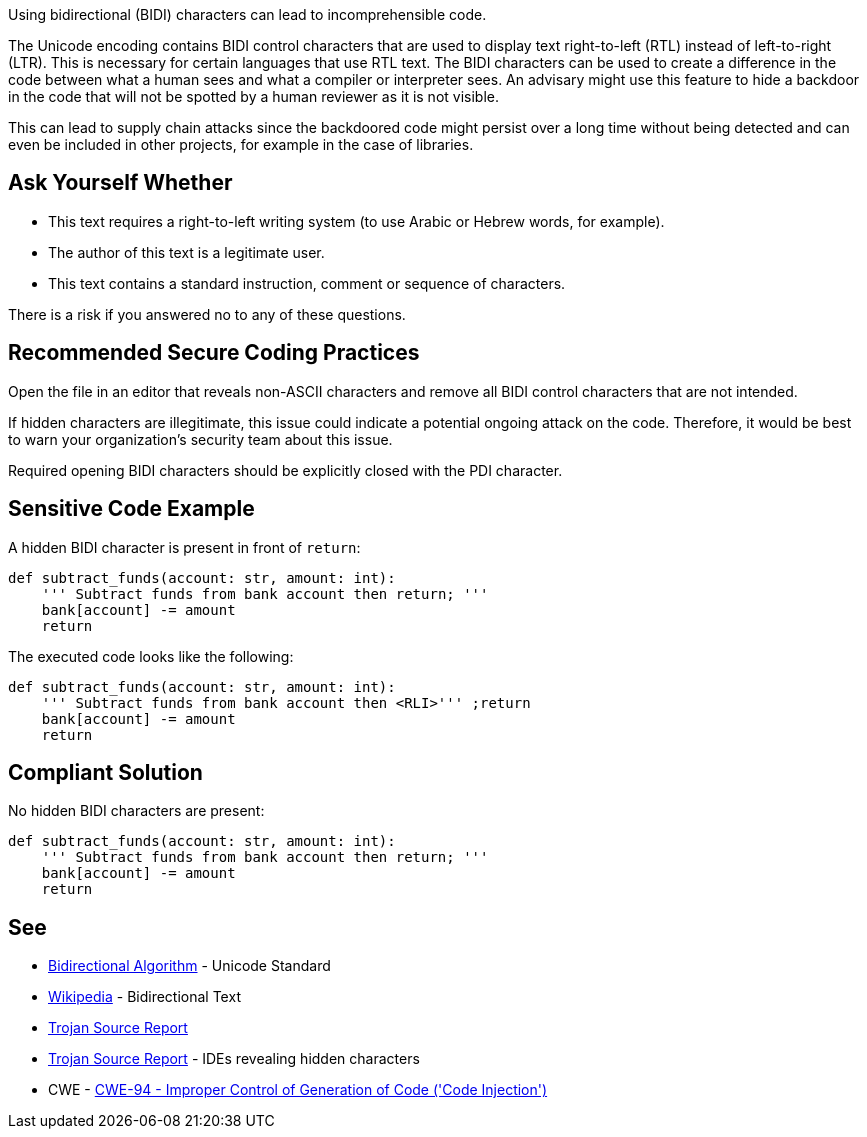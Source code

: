 Using bidirectional (BIDI) characters can lead to incomprehensible code.

The Unicode encoding contains BIDI control characters that are used to display text right-to-left (RTL) instead of left-to-right (LTR). This is necessary for certain languages that use RTL text.
The BIDI characters can be used to create a difference in the code between what a human sees and what a compiler or interpreter sees.
An advisary might use this feature to hide a backdoor in the code that will not be spotted by a human reviewer as it is not visible.

This can lead to supply chain attacks since the backdoored code might persist over a long time without being detected and can even be included in other projects, for example in the case of libraries.


== Ask Yourself Whether

* This text requires a right-to-left writing system (to use Arabic or Hebrew words, for example).
* The author of this text is a legitimate user.
* This text contains a standard instruction, comment or sequence of characters.

There is a risk if you answered no to any of these questions.


== Recommended Secure Coding Practices

Open the file in an editor that reveals non-ASCII characters and remove all BIDI control characters that are not intended.

If hidden characters are illegitimate, this issue could indicate a potential ongoing attack on the code. Therefore, it would be best to warn your organization's security team about this issue.

Required opening BIDI characters should be explicitly closed with the PDI character.


== Sensitive Code Example

A hidden BIDI character is present in front of `return`:

----
def subtract_funds(account: str, amount: int):
    ''' Subtract funds from bank account then ⁧''' ;return
    bank[account] -= amount
    return
----

The executed code looks like the following:

----
def subtract_funds(account: str, amount: int):
    ''' Subtract funds from bank account then <RLI>''' ;return
    bank[account] -= amount
    return
----

== Compliant Solution

No hidden BIDI characters are present:

[source,text]
----
def subtract_funds(account: str, amount: int):
    ''' Subtract funds from bank account then return; '''
    bank[account] -= amount
    return
----

== See

* https://unicode.org/reports/tr9/[Bidirectional Algorithm] - Unicode Standard
* https://en.wikipedia.org/wiki/Bidirectional_text[Wikipedia] - Bidirectional Text
* https://www.trojansource.codes/trojan-source.pdf[Trojan Source Report]
* https://www.trojansource.codes/trojan-source.pdf#page=15[Trojan Source Report] - IDEs revealing hidden characters
* CWE - https://cwe.mitre.org/data/definitions/94[CWE-94 - Improper Control of Generation of Code ('Code Injection')]


ifdef::env-github,rspecator-view[]

'''
== Implementation Specification
(visible only on this page)

=== Message

This line contains a bidirectional character in column {x}. Make sure that using bidirectional characters is safe here.


=== Highlighting

The entire line should be highlighted.


'''

endif::env-github,rspecator-view[]
